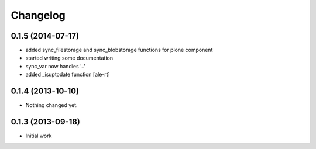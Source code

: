 Changelog
=========

0.1.5 (2014-07-17)
------------------

- added sync_filestorage and sync_blobstorage functions for plone component
- started writing some documentation
- sync_var now handles '..'
- added _isuptodate function
  [ale-rt]


0.1.4 (2013-10-10)
------------------

- Nothing changed yet.


0.1.3 (2013-09-18)
------------------

* Initial work

